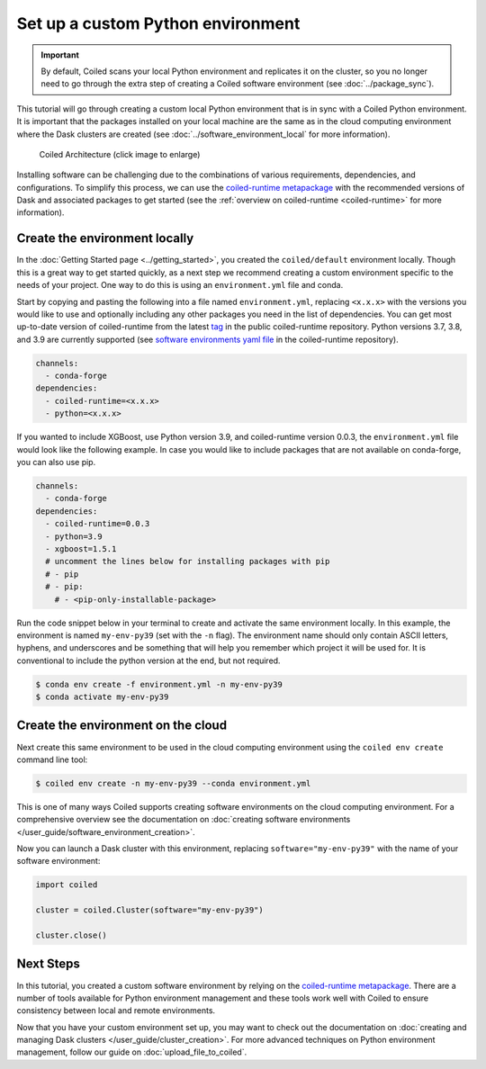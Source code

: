==================================
Set up a custom Python environment
==================================

.. important::

    By default, Coiled scans your local Python environment and replicates it on the cluster, so you no longer need to go through the extra step of creating a Coiled software environment (see :doc:`../package_sync`).

This tutorial will go through creating a custom local Python environment that is in sync with a Coiled Python environment. It is important that the packages installed on your local machine are the same as in the cloud computing environment where the Dask clusters are created (see :doc:`../software_environment_local` for more information).

.. figure:: ../images/coiled-architecture.png
   :width: 100%
   :alt: Coiled Architecture

   Coiled Architecture (click image to enlarge)

Installing software can be challenging due to the combinations of various requirements, dependencies, and configurations. To simplify this process, we can use the `coiled-runtime metapackage <https://github.com/coiled/coiled-runtime>`_ with the recommended versions of Dask and associated packages to get started (see the :ref:`overview on coiled-runtime <coiled-runtime>` for more information).

Create the environment locally
------------------------------

In the :doc:`Getting Started page <../getting_started>`, you created the ``coiled/default`` environment locally. Though this is a great way to get started quickly, as a next step we recommend creating a custom environment specific to the needs of your project. One way to do this is using an ``environment.yml`` file and conda.

Start by copying and pasting the following into a file named ``environment.yml``, replacing ``<x.x.x>`` with the versions you would like to use and optionally including any other packages you need in the list of dependencies. You can get most up-to-date version of coiled-runtime from the latest `tag <https://github.com/coiled/coiled-runtime/tags>`_ in the public coiled-runtime repository. Python versions 3.7, 3.8, and 3.9 are currently supported (see `software environments yaml file <https://github.com/coiled/coiled-runtime/blob/304ae9db862e23d38f17d73ce7a3f7ca965eeff2/.github/workflows/software-environments.yml#L16>`_ in the coiled-runtime repository).

.. code:: yaml

    channels:
      - conda-forge
    dependencies:
      - coiled-runtime=<x.x.x>
      - python=<x.x.x>

If you wanted to include XGBoost, use Python version 3.9, and coiled-runtime version 0.0.3, the ``environment.yml`` file would look like the following example. In case you would like to include packages that are not available on conda-forge, you can also use pip.

.. code:: yaml

    channels:
      - conda-forge
    dependencies:
      - coiled-runtime=0.0.3
      - python=3.9
      - xgboost=1.5.1
      # uncomment the lines below for installing packages with pip
      # - pip
      # - pip:
        # - <pip-only-installable-package>

Run the code snippet below in your terminal to create and activate the same environment locally. In this example, the environment is named ``my-env-py39`` (set with the ``-n`` flag). The environment name should only contain ASCII letters, hyphens, and underscores and be something that will help you remember which project it will be used for. It is conventional to include the python version at the end, but not required.

.. code:: bash

    $ conda env create -f environment.yml -n my-env-py39
    $ conda activate my-env-py39

Create the environment on the cloud
-----------------------------------

Next create this same environment to be used in the cloud computing environment using the ``coiled env create`` command line tool:

.. code:: bash

    $ coiled env create -n my-env-py39 --conda environment.yml

This is one of many ways Coiled supports creating software environments on the cloud computing environment. For a comprehensive overview see the documentation on :doc:`creating software environments </user_guide/software_environment_creation>`.

Now you can launch a Dask cluster with this environment, replacing ``software="my-env-py39"`` with the name of your software environment:

.. code:: python

    import coiled

    cluster = coiled.Cluster(software="my-env-py39")

    cluster.close()


Next Steps
----------

In this tutorial, you created a custom software environment by relying on the `coiled-runtime metapackage <https://github.com/coiled/coiled-runtime>`_. There are a number of tools available for Python environment management and these tools work well with Coiled to ensure consistency between local and remote environments.

Now that you have your custom environment set up, you may want to check out the documentation on :doc:`creating and managing Dask clusters </user_guide/cluster_creation>`. For more advanced techniques on Python environment management, follow our guide on :doc:`upload_file_to_coiled`.

